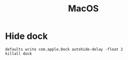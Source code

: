 #+title: MacOS

* Hide dock
#+begin_src shell
  defaults write com.apple.Dock autohide-delay -float 2
  killall dock
#+end_src
